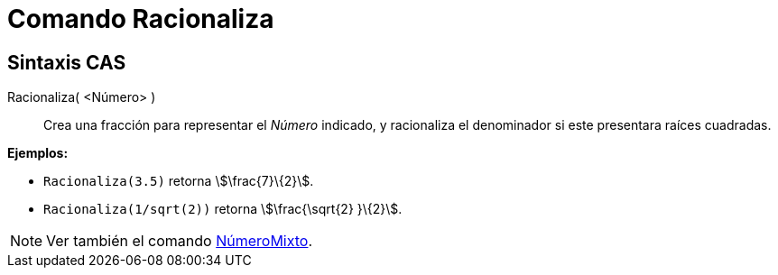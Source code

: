 = Comando Racionaliza
:page-revisar: urgente
:page-en: commands/Rationalize
ifdef::env-github[:imagesdir: /es/modules/ROOT/assets/images]

== Sintaxis CAS

Racionaliza( <Número> )::
  Crea una fracción para representar el _Número_ indicado, y racionaliza el denominador si este presentara raíces
  cuadradas.

[EXAMPLE]
====

*Ejemplos:*

* `++Racionaliza(3.5)++` retorna stem:[\frac{7}\{2}].
* `++Racionaliza(1/sqrt(2))++` retorna stem:[\frac{\sqrt{2} }\{2}].

====

[NOTE]
====

Ver también el comando xref:/commands/NúmeroMixto.adoc[NúmeroMixto].

====

